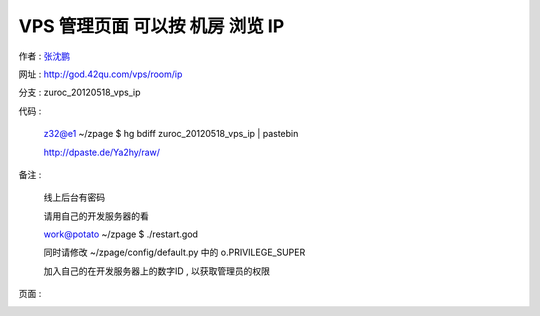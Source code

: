 VPS 管理页面 可以按 机房 浏览 IP
==================================================================

作者 : `张沈鹏 <http://zuroc.42qu.com>`_ 

网址 : http://god.42qu.com/vps/room/ip

分支 : zuroc_20120518_vps_ip

代码 : 

    z32@e1 ~/zpage $ hg bdiff zuroc_20120518_vps_ip | pastebin

    http://dpaste.de/Ya2hy/raw/

备注 :

       线上后台有密码

       请用自己的开发服务器的看
        
       work@potato ~/zpage $ ./restart.god 

       同时请修改 ~/zpage/config/default.py 中的 o.PRIVILEGE_SUPER

       加入自己的在开发服务器上的数字ID , 以获取管理员的权限 


页面 :

.. image:: _image/1/1.png
.. image:: _image/1/2.png

